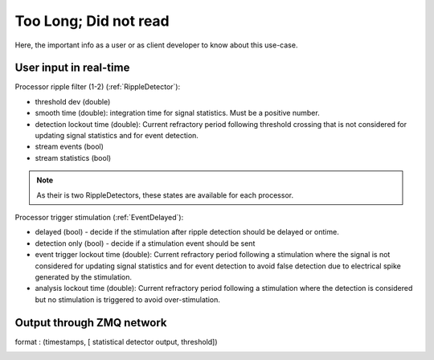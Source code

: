 Too Long; Did not read
======================


Here, the important info as a user or as client developer to know about this use-case.

.. image:: ../images/ripple_graph.png
   :width: 50 %
   :align: right



User input in real-time
.......................

Processor ripple filter (1-2) (:ref:`RippleDetector`):

- threshold dev (double)
- smooth time (double): integration time for signal statistics. Must be a positive number.
- detection lockout time (double): Current refractory period following threshold crossing that is not considered for  updating signal statistics and for event detection.
- stream events (bool)
- stream statistics (bool)

.. note:: As their is two RippleDetectors, these states are available for each processor.

Processor trigger stimulation (:ref:`EventDelayed`):

- delayed (bool) - decide if the stimulation after ripple detection should be delayed or ontime.
- detection only (bool) - decide if a stimulation event should be sent

- event trigger lockout time (double): Current refractory period following a stimulation where the signal is not
  considered for  updating signal statistics and for event detection to avoid false detection due to electrical spike generated by the stimulation.
- analysis lockout time (double): Current refractory period following a stimulation where the detection is considered but no
  stimulation is triggered to avoid over-stimulation.


Output through ZMQ network
..........................

format : (timestamps, [ statistical detector output, threshold])

.. image:: ../images/ripple_threshold.png
